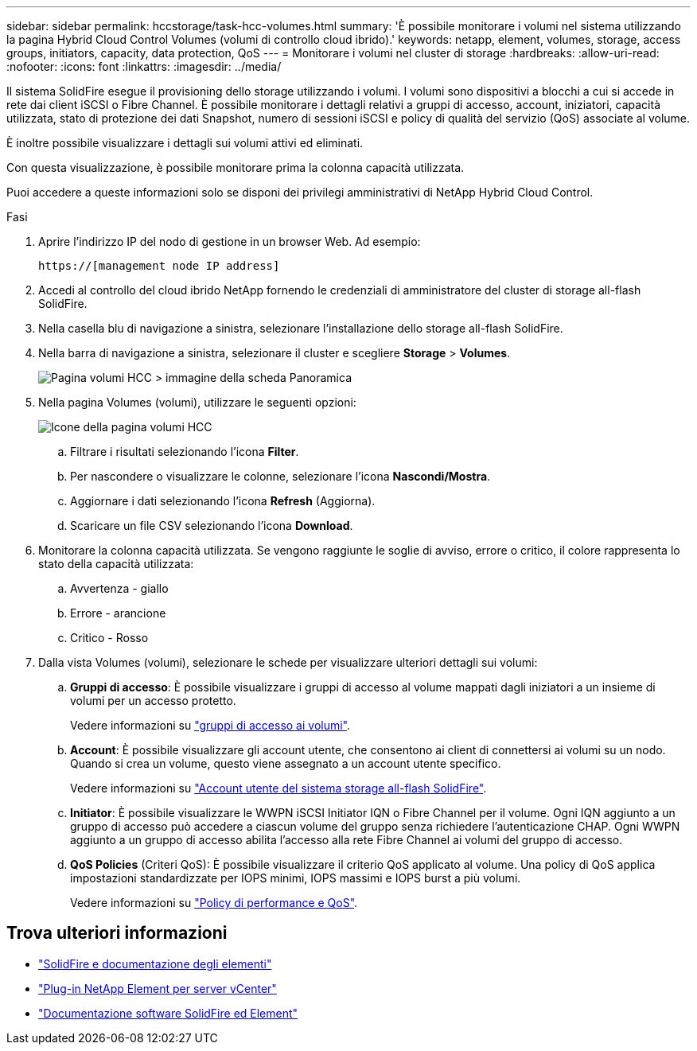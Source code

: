 ---
sidebar: sidebar 
permalink: hccstorage/task-hcc-volumes.html 
summary: 'È possibile monitorare i volumi nel sistema utilizzando la pagina Hybrid Cloud Control Volumes (volumi di controllo cloud ibrido).' 
keywords: netapp, element, volumes, storage, access groups, initiators, capacity, data protection, QoS 
---
= Monitorare i volumi nel cluster di storage
:hardbreaks:
:allow-uri-read: 
:nofooter: 
:icons: font
:linkattrs: 
:imagesdir: ../media/


[role="lead"]
Il sistema SolidFire esegue il provisioning dello storage utilizzando i volumi. I volumi sono dispositivi a blocchi a cui si accede in rete dai client iSCSI o Fibre Channel. È possibile monitorare i dettagli relativi a gruppi di accesso, account, iniziatori, capacità utilizzata, stato di protezione dei dati Snapshot, numero di sessioni iSCSI e policy di qualità del servizio (QoS) associate al volume.

È inoltre possibile visualizzare i dettagli sui volumi attivi ed eliminati.

Con questa visualizzazione, è possibile monitorare prima la colonna capacità utilizzata.

Puoi accedere a queste informazioni solo se disponi dei privilegi amministrativi di NetApp Hybrid Cloud Control.

.Fasi
. Aprire l'indirizzo IP del nodo di gestione in un browser Web. Ad esempio:
+
[listing]
----
https://[management node IP address]
----
. Accedi al controllo del cloud ibrido NetApp fornendo le credenziali di amministratore del cluster di storage all-flash SolidFire.
. Nella casella blu di navigazione a sinistra, selezionare l'installazione dello storage all-flash SolidFire.
. Nella barra di navigazione a sinistra, selezionare il cluster e scegliere *Storage* > *Volumes*.
+
image::hcc_volumes_overview_active.png[Pagina volumi HCC > immagine della scheda Panoramica]

. Nella pagina Volumes (volumi), utilizzare le seguenti opzioni:
+
image::hcc_volumes_icons.png[Icone della pagina volumi HCC]

+
.. Filtrare i risultati selezionando l'icona *Filter*.
.. Per nascondere o visualizzare le colonne, selezionare l'icona *Nascondi/Mostra*.
.. Aggiornare i dati selezionando l'icona *Refresh* (Aggiorna).
.. Scaricare un file CSV selezionando l'icona *Download*.


. Monitorare la colonna capacità utilizzata. Se vengono raggiunte le soglie di avviso, errore o critico, il colore rappresenta lo stato della capacità utilizzata:
+
.. Avvertenza - giallo
.. Errore - arancione
.. Critico - Rosso


. Dalla vista Volumes (volumi), selezionare le schede per visualizzare ulteriori dettagli sui volumi:
+
.. *Gruppi di accesso*: È possibile visualizzare i gruppi di accesso al volume mappati dagli iniziatori a un insieme di volumi per un accesso protetto.
+
Vedere informazioni su link:../concepts/concept_solidfire_concepts_volume_access_groups.html["gruppi di accesso ai volumi"].

.. *Account*: È possibile visualizzare gli account utente, che consentono ai client di connettersi ai volumi su un nodo. Quando si crea un volume, questo viene assegnato a un account utente specifico.
+
Vedere informazioni su link:../concepts/concept_solidfire_concepts_accounts_and_permissions.html#user-accounts["Account utente del sistema storage all-flash SolidFire"].

.. *Initiator*: È possibile visualizzare le WWPN iSCSI Initiator IQN o Fibre Channel per il volume. Ogni IQN aggiunto a un gruppo di accesso può accedere a ciascun volume del gruppo senza richiedere l'autenticazione CHAP. Ogni WWPN aggiunto a un gruppo di accesso abilita l'accesso alla rete Fibre Channel ai volumi del gruppo di accesso.
.. *QoS Policies* (Criteri QoS): È possibile visualizzare il criterio QoS applicato al volume. Una policy di QoS applica impostazioni standardizzate per IOPS minimi, IOPS massimi e IOPS burst a più volumi.
+
Vedere informazioni su link:../concepts/concept_data_manage_volumes_solidfire_quality_of_service.html#qos-performance.html["Policy di performance e QoS"].





[discrete]
== Trova ulteriori informazioni

* https://docs.netapp.com/us-en/element-software/index.html["SolidFire e documentazione degli elementi"^]
* https://docs.netapp.com/us-en/vcp/index.html["Plug-in NetApp Element per server vCenter"^]
* https://docs.netapp.com/us-en/element-software/index.html["Documentazione software SolidFire ed Element"]

